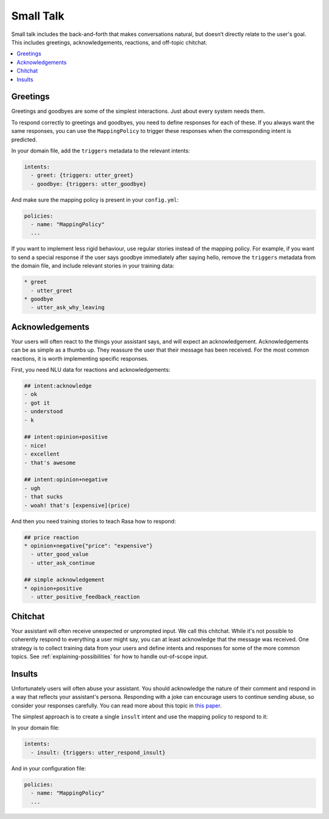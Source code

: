 .. _elements-small-talk:

==========
Small Talk
==========

Small talk includes the back-and-forth that makes conversations natural, 
but doesn’t directly relate to the user's goal. This includes greetings,
acknowledgements, reactions, and off-topic chitchat.

.. contents::
   :local:

.. _greetings:

Greetings
---------

Greetings and goodbyes are some of the simplest interactions. Just about every system needs them. 

.. conversations:: 
   examples:
     - 
       - hello
       - ( hi, how are you?
     - 
       - how are you?
       - ( I am well, and you?
     - 
       - goodbye
       - ( bye bye!


To respond correctly to greetings and goodbyes, you need to define responses
for each of these. If you always want the same responses, you can use the ``MappingPolicy``
to trigger these responses when the corresponding intent is predicted. 

In your domain file, add the ``triggers`` metadata to the relevant intents: 

.. code-block:: yaml

   intents:
     - greet: {triggers: utter_greet}
     - goodbye: {triggers: utter_goodbye}

And make sure the mapping policy is present in your ``config.yml``:

.. code-block:: yaml

    policies:
      - name: "MappingPolicy"
      ...

If you want to implement less rigid behaviour, use regular stories
instead of the mapping policy. For example, if you want to send a special
response if the user says goodbye immediately after saying hello, remove the 
``triggers`` metadata from the domain file, and include relevant stories in your
training data:

.. code-block:: story

   * greet
     - utter_greet
   * goodbye
     - utter_ask_why_leaving


Acknowledgements
----------------

Your users will often react to the things your assistant says, and will expect an acknowledgement.
Acknowledgements can be as simple as a thumbs up. 
They reassure the user that their message has been received.
For the most common reactions, it is worth implementing specific responses.

.. conversations:: 
   examples:
     - 
       - woah that's expensive!
       - ( we offer good value.
       - ( would you like to continue getting a quote?
     - 
       - that's awesome!
       - ( glad you think so :)


First, you need NLU data for reactions and acknowledgements:

.. code-block:: markdown

    ## intent:acknowledge
    - ok
    - got it
    - understood
    - k

    ## intent:opinion+positive
    - nice!
    - excellent
    - that's awesome

    ## intent:opinion+negative
    - ugh
    - that sucks
    - woah! that's [expensive](price)


And then you need training stories to teach Rasa how to respond:

.. code-block:: story

    ## price reaction
    * opinion+negative{"price": "expensive"}
      - utter_good_value
      - utter_ask_continue

    ## simple acknowledgement
    * opinion+positive
      - utter_positive_feedback_reaction


Chitchat
--------

Your assistant will often receive unexpected or unprompted input. 
We call this chitchat.
While it's not possible to coherently respond to everything a user
might say, you can at least acknowledge that the message was received.
One strategy is to collect training data from your users and define intents
and responses for some of the more common topics.
See :ref:`explaining-possibilities` for how to handle out-of-scope input.

.. conversations:: 
   examples:
     - 
       - will you marry me?
       - ( no
     - 
       - I can juggle 7 oranges
       - ( wow!
     - 
       - aahhh
       - ( I feel you


Insults
-------

Unfortunately users will often abuse your assistant. You should acknowledge the nature of their 
comment and respond in a way that reflects your assistant's persona. 
Responding with a joke can encourage users to continue sending abuse, so consider your responses carefully.
You can read more about this topic in `this paper <https://www.aclweb.org/anthology/W18-0802>`_.


.. conversations:: 
   examples:
     - 
       - stupid bot
       - ( that's not very nice


The simplest approach is to create a single ``insult`` intent and use the mapping policy
to respond to it:

In your domain file:

.. code-block:: yaml

    intents:
      - insult: {triggers: utter_respond_insult}

And in your configuration file:

.. code-block:: yaml
   
    policies:
      - name: "MappingPolicy"
      ...
